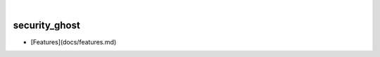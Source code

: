 .. These are examples of badges you might want to add to your README:
   please update the URLs accordingly

    .. image:: https://api.cirrus-ci.com/github/<USER>/security_ghost.svg?branch=main
        :alt: Built Status
        :target: https://cirrus-ci.com/github/<USER>/security_ghost
    .. image:: https://readthedocs.org/projects/security_ghost/badge/?version=latest
        :alt: ReadTheDocs
        :target: https://security_ghost.readthedocs.io/en/stable/
    .. image:: https://img.shields.io/coveralls/github/<USER>/security_ghost/main.svg
        :alt: Coveralls
        :target: https://coveralls.io/r/<USER>/security_ghost
    .. image:: https://img.shields.io/pypi/v/security_ghost.svg
        :alt: PyPI-Server
        :target: https://pypi.org/project/security_ghost/
    .. image:: https://img.shields.io/conda/vn/conda-forge/security_ghost.svg
        :alt: Conda-Forge
        :target: https://anaconda.org/conda-forge/security_ghost
    .. image:: https://pepy.tech/badge/security_ghost/month
        :alt: Monthly Downloads
        :target: https://pepy.tech/project/security_ghost
    .. image:: https://img.shields.io/twitter/url/http/shields.io.svg?style=social&label=Twitter
        :alt: Twitter
        :target: https://twitter.com/security_ghost

.. image:: https://img.shields.io/badge/-PyScaffold-005CA0?logo=pyscaffold
    :alt: Project generated with PyScaffold
    :target: https://pyscaffold.org/

|

==============
security_ghost
==============


- [Features](docs/features.md)
